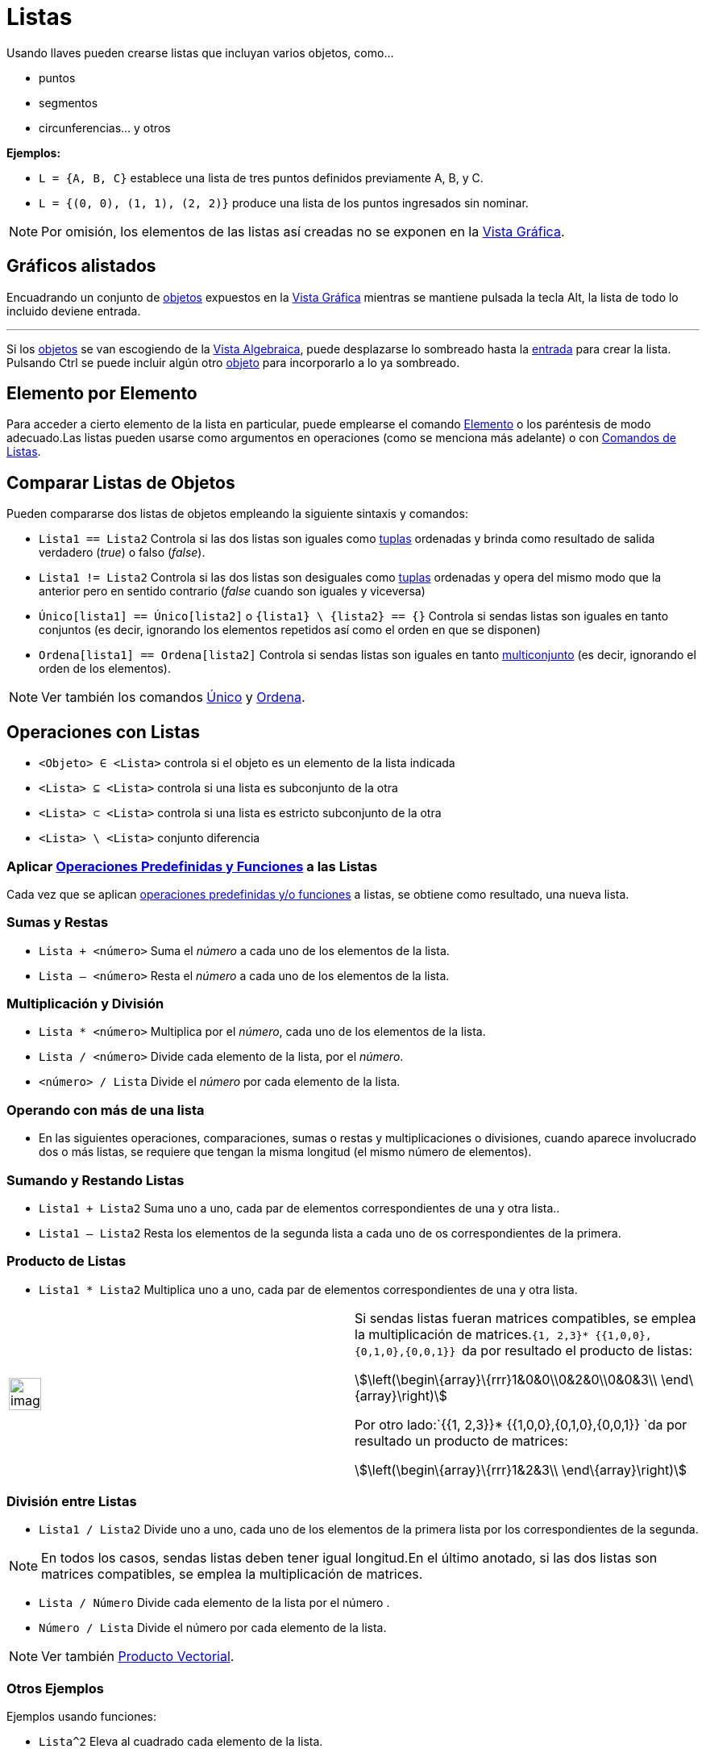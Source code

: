 = Listas
:page-revisar:
:page-en: Lists
ifdef::env-github[:imagesdir: /es/modules/ROOT/assets/images]

Usando llaves pueden crearse listas que incluyan varios objetos, como...

* puntos
* segmentos
* circunferencias... y otros

[EXAMPLE]
====

*Ejemplos:*

* `++L = {A, B, C}++` establece una lista de tres puntos definidos previamente A, B, y C.
* `++L = {(0, 0), (1, 1), (2, 2)}++` produce una lista de los puntos ingresados sin nominar.

====

[NOTE]
====

Por omisión, los elementos de las listas así creadas no se exponen en la xref:/Vista_Gráfica.adoc[Vista Gráfica].

====

== Gráficos [.small]##a##listados

Encuadrando un conjunto de xref:/Objetos.adoc[objetos] expuestos en la xref:/Vista_Gráfica.adoc[Vista Gráfica] mientras
se mantiene pulsada la tecla [.kcode]#Alt#, la lista de todo lo incluido deviene entrada.

'''''

Si los xref:/Objetos.adoc[objetos] se van escogiendo de la xref:/Vista_Algebraica.adoc[Vista Algebraica], puede
desplazarse lo sombreado hasta la xref:/Barra_de_Entrada.adoc[entrada] para crear la lista. Pulsando [.kcode]#Ctrl# se
puede incluir algún otro xref:/Objetos.adoc[objeto] para incorporarlo a lo ya sombreado.

== Elemento por Elemento

Para acceder a cierto elemento de la lista en particular, puede emplearse el comando
xref:/commands/Elemento.adoc[Elemento] o los paréntesis de modo adecuado.Las listas pueden usarse como argumentos en
operaciones (como se menciona más adelante) o con xref:/commands/Comandos_de_Lista.adoc[Comandos de Listas].

== Comparar Listas de Objetos

Pueden compararse dos listas de objetos empleando la siguiente sintaxis y comandos:

* `++Lista1 == Lista2++` Controla si las dos listas son iguales como https://es.wikipedia.org/Tupla[tuplas]
ordenadas y brinda como resultado de salida verdadero (_true_) o falso (_false_).
* `++Lista1 != Lista2++` Controla si las dos listas son desiguales como https://es.wikipedia.org/Tupla[tuplas]
ordenadas y opera del mismo modo que la anterior pero en sentido contrario (_false_ cuando son iguales y viceversa)
* `++Único[lista1] == Único[lista2]++` o `++{lista1} \ {lista2} == {}++` Controla si sendas listas son iguales en tanto
conjuntos (es decir, ignorando los elementos repetidos así como el orden en que se disponen)
* `++Ordena[lista1] == Ordena[lista2]++` Controla si sendas listas son iguales en tanto
https://es.wikipedia.org/Multiconjunto[multiconjunto] (es decir, ignorando el orden de los elementos).

[NOTE]
====

Ver también los comandos xref:/commands/Único.adoc[Único] y xref:/commands/Ordena.adoc[Ordena].

====

== Operaciones con Listas

* `++<Objeto> ∈ <Lista>++` controla si el objeto es un elemento de la lista indicada
* `++<Lista> ⊆ <Lista>++` controla si una lista es subconjunto de la otra
* `++<Lista> ⊂ <Lista>++` controla si una lista es estricto subconjunto de la otra
* `++<Lista> \ <Lista>++` conjunto diferencia

=== Aplicar xref:/Operadores_y_Funciones_Predefinidas.adoc[Operaciones Predefinidas y Funciones] a las Listas

Cada vez que se aplican xref:/Operadores_y_Funciones_Predefinidas.adoc[operaciones predefinidas y/o funciones] a listas,
se obtiene como resultado, una nueva lista.

=== Sumas y Restas

* `++Lista + <número>++` Suma el _número_ a cada uno de los elementos de la lista.
* `++Lista – <número>++` Resta el _número_ a cada uno de los elementos de la lista.

=== Multiplicación y División

* `++Lista * <número>++` Multiplica por el _número_, cada uno de los elementos de la lista.
* `++Lista / <número>++` Divide cada elemento de la lista, por el _número_.
* `++<número> / Lista++` Divide el _número_ por cada elemento de la lista.

=== Operando con más de una lista

* En las siguientes operaciones, comparaciones, sumas o restas y multiplicaciones o divisiones, cuando aparece
involucrado dos o más listas, se requiere que tengan la misma longitud (el mismo número de elementos).

=== Sumando y Restando Listas

* `++Lista1 + Lista2++` Suma uno a uno, cada par de elementos correspondientes de una y otra lista..
* `++Lista1 – Lista2++` Resta los elementos de la segunda lista a cada uno de os correspondientes de la primera.

=== Producto de Listas

* `++Lista1 * Lista2++` Multiplica uno a uno, cada par de elementos correspondientes de una y otra lista.

[width="100%",cols="50%,50%",]
|===
a|
image:Ambox_content.png[image,width=40,height=40]

a|
Si sendas listas fueran matrices compatibles, se emplea la multiplicación de
matrices.`++{1, 2,3}* {{1,0,0},{0,1,0},{0,0,1}} ++` da por resultado el producto de listas:

stem:[\left(\begin\{array}\{rrr}1&0&0\\0&2&0\\0&0&3\\ \end\{array}\right)]

Por otro lado:`++{{1, 2,3}}* {{1,0,0},{0,1,0},{0,0,1}} ++`da por resultado un producto de matrices:

stem:[\left(\begin\{array}\{rrr}1&2&3\\ \end\{array}\right)]

|===

=== División entre Listas

* `++Lista1 / Lista2++` Divide uno a uno, cada uno de los elementos de la primera lista por los correspondientes de la
segunda.

[NOTE]
====

En todos los casos, sendas listas deben tener igual longitud.En el último anotado, si las dos listas son matrices
compatibles, se emplea la multiplicación de matrices.

====

* `++Lista / Número++` Divide cada elemento de la lista por el número .
* `++Número / Lista++` Divide el número por cada elemento de la lista.

[NOTE]
====

Ver también xref:/Puntos_y_Vectores.adoc[Producto Vectorial].

====

=== Otros Ejemplos

Ejemplos usando funciones:

* `++Lista^2++` Eleva al cuadrado cada elemento de la lista.
* `++2^Lista++` Crea la lista de potencias de dos con los exponentes de la lista.
* `++Lista1^Lista2++` Crea una lista de _a^b_, donde _a_ y _b_ son los elementos de la _Lista1_ y _Lista2_
respectivamente.
* `++sin(Lista)++` Aplica la función seno a cada elemento de la lista

Las xref:/Funciones.adoc[funciones] creadas por los usuarios pueden aplicarse también y del mismo modo.

=== Intercambios entre registro xref:/Vista_Algebraica.adoc[algebraico] y el de xref:/Hoja_de_Cálculo.adoc[Hoja de Cálculo]=

[EXAMPLE]
====

Siendo *l_a := `++Secuencia[BinomialAleatorio[3, 0.1], ñ, 1, 1000, Mínimo[Máximo[AleatorioEntre[1, exF], 1], 1]]++`* la
_lista_ de registro xref:/Vista_Algebraica.adoc[algebraico], copiando a la xref:/Hoja_de_Cálculo.adoc[Hoja de Cálculo],
sendas [.mw-selflink .selflink]#listas# _l~o~_ y _l~f~_ definidas como:*l~o~ := `++Ordena[Único[la]]++`* y *l~f~ :=
`++Zip[CuentaSi[x ≟ ñ, l_a], ñ, {0,1,2,3}]++`*, cundo se selecciona el rango de celdas en que se volcaron ambas listas y
se crea la correspondiente xref:/Matrices.adoc[matriz], se obtiene una dinámica y aleatoriamente cambiante con cada
pulsación de [.kcode]#F9#

====

'''''

[NOTE]
====

Ver también el artículo sobre xref:/Matrices.adoc[Matrices].

====
